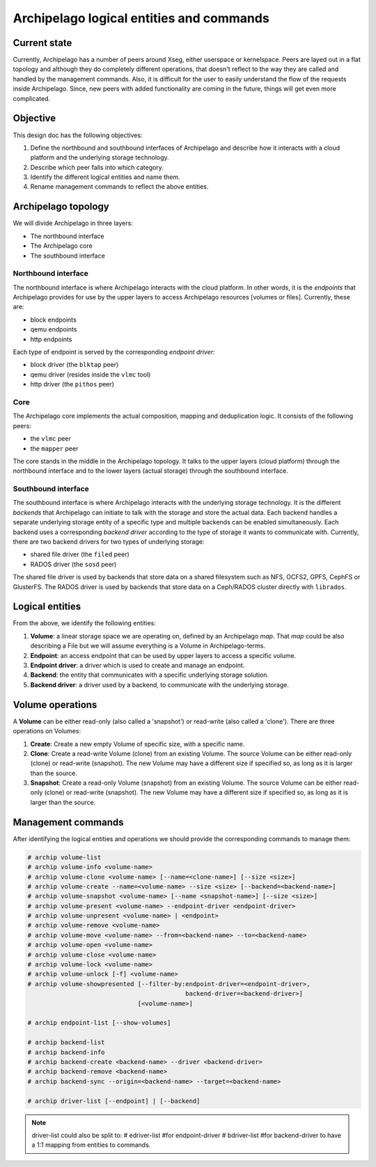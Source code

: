 .. _design_entities:

Archipelago logical entities and commands
^^^^^^^^^^^^^^^^^^^^^^^^^^^^^^^^^^^^^^^^^


Current state
=============

Currently, Archipelago has a number of peers around Xseg, either userspace or
kernelspace. Peers are layed out in a flat topology and although they do
completely different operations, that doesn't reflect to the way they are
called and handled by the management commands. Also, it is difficult for the
user to easily understand the flow of the requests inside Archipelago. Since,
new peers with added functionality are coming in the future, things will get
even more complicated.


Objective
=========

This design doc has the following objectives:

#. Define the northbound and southbound interfaces of Archipelago and describe how
   it interacts with a cloud platform and the underlying storage technology.
#. Describe which peer falls into which category.
#. Identify the different logical entities and name them.
#. Rename management commands to reflect the above entities.


Archipelago topology
====================

We will divide Archipelago in three layers:

* The northbound interface
* The Archipelago core
* The southbound interface

Northbound interface
--------------------

The northbound interface is where Archipelago interacts with the cloud
platform. In other words, it is the `endpoints` that Archipelago provides for
use by the upper layers to access Archipelago resources [volumes or files].
Currently, these are:

* block endpoints
* qemu endpoints
* http endpoints

Each type of endpoint is served by the corresponding `endpoint driver`:

* block driver (the ``blktap`` peer)
* qemu driver (resides inside the ``vlmc`` tool)
* http driver (the ``pithos`` peer)

Core
----

The Archipelago core implements the actual composition, mapping and
deduplication logic. It consists of the following peers:

* the ``vlmc`` peer
* the ``mapper`` peer

The core stands in the middle in the Archipelago topology. It talks to the
upper layers (cloud platform) through the northbound interface and to the lower
layers (actual storage) through the southbound interface.

Southbound interface
--------------------

The southbound interface is where Archipelago interacts with the underlying
storage technology. It is the different `backends` that Archipelago can
initiate to talk with the storage and store the actual data. Each backend
handles a separate underlying storage entity of a specific type and multiple
backends can be enabled simultaneously. Each backend uses a corresponding
`backend driver` according to the type of storage it wants to communicate with.
Currently, there are two backend drivers for two types of underlying storage:

* shared file driver (the ``filed`` peer)
* RADOS driver (the ``sosd`` peer)

The shared file driver is used by backends that store data on a shared
filesystem such as NFS, OCFS2, GPFS, CephFS or GlusterFS. The RADOS driver is
used by backends that store data on a Ceph/RADOS cluster directly with
``librados``.


Logical entities
================

From the above, we identify the following entities:

#. **Volume**: a linear storage space we are operating on, defined by an
   Archipelago `map`. That `map` could be also describing a File but we will
   assume everything is a Volume in Archipelago-terms.
#. **Endpoint**: an access endpoint that can be used by upper layers to access
   a specific volume.
#. **Endpoint driver**: a driver which is used to create and manage an endpoint.
#. **Backend**: the entity that communicates with a specific underlying storage
   solution.
#. **Backend driver**: a driver used by a backend, to communicate with the
   underlying storage.


Volume operations
=================

A **Volume** can be either read-only (also called a 'snapshot') or read-write
(also called a 'clone'). There are three operations on Volumes:

#. **Create**: Create a new empty Volume of specific size, with a specific name.
#. **Clone**: Create a read-write Volume (clone) from an existing Volume.
   The source Volume can be either read-only (clone) or read-write (snapshot).
   The new Volume may have a different size if specified so, as long as it is
   larger than the source.
#. **Snapshot**: Create a read-only Volume (snapshot) from an existing Volume.
   The source Volume can be either read-only (clone) or read-write (snapshot).
   The new Volume may have a different size if specified so, as long as it is
   larger than the source.


Management commands
===================

After identifying the logical entities and operations we should provide the
corresponding commands to manage them:

.. code-block:: console

   # archip volume-list
   # archip volume-info <volume-name>
   # archip volume-clone <volume-name> [--name=<clone-name>] [--size <size>]
   # archip volume-create --name=<volume-name> --size <size> [--backend=<backend-name>]
   # archip volume-snapshot <volume-name> [--name <snapshot-name>] [--size <size>]
   # archip volume-present <volume-name> --endpoint-driver <endpoint-driver>
   # archip volume-unpresent <volume-name> | <endpoint>
   # archip volume-remove <volume-name>
   # archip volume-move <volume-name> --from=<backend-name> --to=<backend-name>
   # archip volume-open <volume-name>
   # archip volume-close <volume-name>
   # archip volume-lock <volume-name>
   # archip volume-unlock [-f] <volume-name>
   # archip volume-showpresented [--filter-by:endpoint-driver=<endpoint-driver>,
                                              backend-driver=<backend-driver>]
                                 [<volume-name>]

   # archip endpoint-list [--show-volumes]

   # archip backend-list
   # archip backend-info
   # archip backend-create <backend-name> --driver <backend-driver>
   # archip backend-remove <backend-name>
   # archip backend-sync --origin=<backend-name> --target=<backend-name>

   # archip driver-list [--endpoint] | [--backend]


.. note::

        driver-list could also be split to:
        # edriver-list    #for endpoint-driver
        # bdriver-list    #for backend-driver
        to have a 1:1 mapping from entities to commands.
